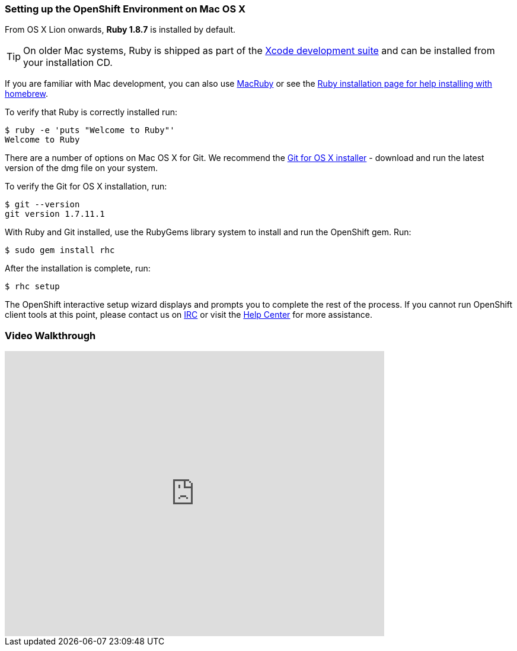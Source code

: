 [[mac-os-x]]
=== Setting up the OpenShift Environment on Mac OS X

From OS X Lion onwards, *Ruby 1.8.7* is installed by default.

TIP: On older Mac systems, Ruby is shipped as part of the
http://developer.apple.com/xcode[Xcode development suite] and can be
installed from your installation CD.

If you are familiar with Mac development, you can also use http://macruby.org/[MacRuby] or see the
http://www.ruby-lang.org/en/downloads/[Ruby installation page for help
installing with homebrew].

To verify that Ruby is correctly installed run:
[source]
----------------------------------
$ ruby -e 'puts "Welcome to Ruby"'
Welcome to Ruby
----------------------------------

There are a number of options on Mac OS X for Git. We recommend the
http://code.google.com/p/git-osx-installer/[Git for OS X installer] -
download and run the latest version of the dmg file on your system.

To verify the Git for OS X installation, run:
[source]
--------------------
$ git --version
git version 1.7.11.1
--------------------

With Ruby and Git installed, use the RubyGems library system to install
and run the OpenShift gem. Run:
[source]
----------------------
$ sudo gem install rhc
----------------------

After the installation is complete, run:
[source]
-----------
$ rhc setup
-----------

The OpenShift interactive setup wizard displays and prompts you to complete the rest
of the process. If you cannot run OpenShift client tools at this point,
please contact us on
https://www.openshift.com/irc[IRC] or visit the
https://help.openshift.com[Help Center] for more assistance.

=== Video Walkthrough

video::MoGpT1AW3MA[youtube, width=640, height=480]
